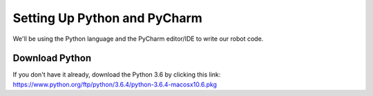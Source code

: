 =============================
Setting Up Python and PyCharm
=============================
We'll be using the Python language and the PyCharm editor/IDE to write our robot code.

Download Python
===============
If you don't have it already, download the Python 3.6 by clicking this link: https://www.python.org/ftp/python/3.6.4/python-3.6.4-macosx10.6.pkg
